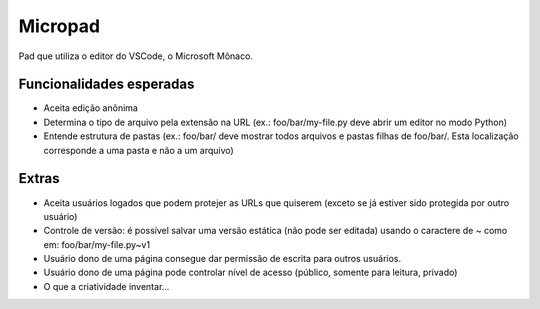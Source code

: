 ========
Micropad
========

Pad que utiliza o editor do VSCode, o Microsoft Mônaco.


Funcionalidades esperadas
=========================

* Aceita edição anônima
* Determina o tipo de arquivo pela extensão na URL
  (ex.: foo/bar/my-file.py deve abrir um editor no modo Python)
* Entende estrutura de pastas
  (ex.: foo/bar/ deve mostrar todos arquivos e pastas filhas de foo/bar/. Esta
  localização corresponde a uma pasta e não a um arquivo)


Extras
======

* Aceita usuários logados que podem protejer as URLs que quiserem (exceto se já 
  estiver sido protegida por outro usuário)
* Controle de versão: é possível salvar uma versão estática (não pode ser editada)
  usando o caractere de ~ como em: foo/bar/my-file.py~v1
* Usuário dono de uma página consegue dar permissão de escrita para outros 
  usuários.
* Usuário dono de uma página pode controlar nível de acesso (público, somente 
  para leitura, privado)
* O que a criatividade inventar...
